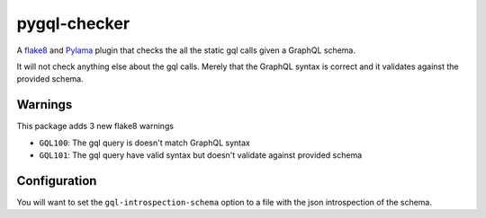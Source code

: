pygql-checker
===========

|Build Status|

A `flake8 <http://flake8.readthedocs.org/en/latest/>`__ and
`Pylama <https://github.com/klen/pylama>`__ plugin that checks the
all the static gql calls given a GraphQL schema.

It will not check anything else about the gql calls. Merely that the
GraphQL syntax is correct and it validates against the provided schema.

Warnings
--------

This package adds 3 new flake8 warnings

-  ``GQL100``: The gql query is doesn't match GraphQL syntax
-  ``GQL101``: The gql query have valid syntax but doesn't validate against provided schema

Configuration
-------------

You will want to set the ``gql-introspection-schema`` option to a
file with the json introspection of the schema.


.. |Build Status| image:: https://travis-ci.org/graphql-python/gql-checker.png?branch=master
   :target: https://travis-ci.org/graphql-python/gql-checker
